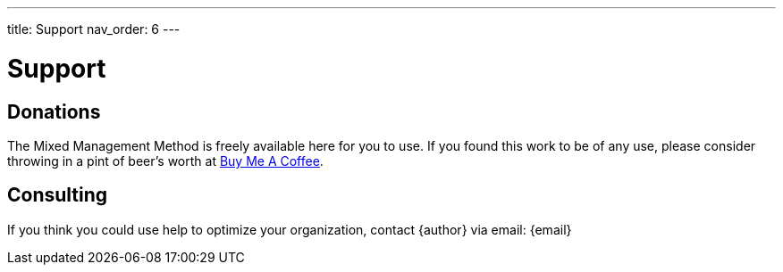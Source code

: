 ---
title: Support
nav_order: 6
---

= Support

toc::[]

== Donations

The Mixed Management Method is freely available here for you to use. If you found this work to be of any use, please consider throwing in a pint of beer's worth at https://coff.ee/jeffrey.chongsathien[Buy Me A Coffee].

== Consulting

If you think you could use help to optimize your organization, contact {author} via email: {email}
